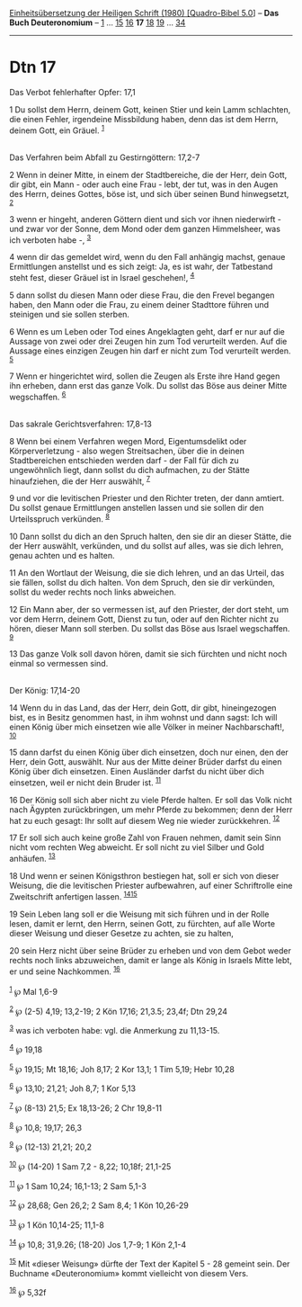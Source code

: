 :PROPERTIES:
:ID:       7fb03746-5190-4722-974a-2b81ed438a52
:END:
<<navbar>>
[[../index.html][Einheitsübersetzung der Heiligen Schrift (1980)
[Quadro-Bibel 5.0]]] -- *Das Buch Deuteronomium* --
[[file:Dtn_1.html][1]] ... [[file:Dtn_15.html][15]]
[[file:Dtn_16.html][16]] *17* [[file:Dtn_18.html][18]]
[[file:Dtn_19.html][19]] ... [[file:Dtn_34.html][34]]

--------------

* Dtn 17
  :PROPERTIES:
  :CUSTOM_ID: dtn-17
  :END:

<<verses>>

<<v1>>
**** Das Verbot fehlerhafter Opfer: 17,1
     :PROPERTIES:
     :CUSTOM_ID: das-verbot-fehlerhafter-opfer-171
     :END:
1 Du sollst dem Herrn, deinem Gott, keinen Stier und kein Lamm
schlachten, die einen Fehler, irgendeine Missbildung haben, denn das ist
dem Herrn, deinem Gott, ein Gräuel. ^{[[#fn1][1]]}\\
\\

<<v2>>
**** Das Verfahren beim Abfall zu Gestirngöttern: 17,2-7
     :PROPERTIES:
     :CUSTOM_ID: das-verfahren-beim-abfall-zu-gestirngöttern-172-7
     :END:
2 Wenn in deiner Mitte, in einem der Stadtbereiche, die der Herr, dein
Gott, dir gibt, ein Mann - oder auch eine Frau - lebt, der tut, was in
den Augen des Herrn, deines Gottes, böse ist, und sich über seinen Bund
hinwegsetzt, ^{[[#fn2][2]]}

<<v3>>
3 wenn er hingeht, anderen Göttern dient und sich vor ihnen
niederwirft - und zwar vor der Sonne, dem Mond oder dem ganzen
Himmelsheer, was ich verboten habe -, ^{[[#fn3][3]]}

<<v4>>
4 wenn dir das gemeldet wird, wenn du den Fall anhängig machst, genaue
Ermittlungen anstellst und es sich zeigt: Ja, es ist wahr, der
Tatbestand steht fest, dieser Gräuel ist in Israel geschehen!,
^{[[#fn4][4]]}

<<v5>>
5 dann sollst du diesen Mann oder diese Frau, die den Frevel begangen
haben, den Mann oder die Frau, zu einem deiner Stadttore führen und
steinigen und sie sollen sterben.

<<v6>>
6 Wenn es um Leben oder Tod eines Angeklagten geht, darf er nur auf die
Aussage von zwei oder drei Zeugen hin zum Tod verurteilt werden. Auf die
Aussage eines einzigen Zeugen hin darf er nicht zum Tod verurteilt
werden. ^{[[#fn5][5]]}

<<v7>>
7 Wenn er hingerichtet wird, sollen die Zeugen als Erste ihre Hand gegen
ihn erheben, dann erst das ganze Volk. Du sollst das Böse aus deiner
Mitte wegschaffen. ^{[[#fn6][6]]}\\
\\

<<v8>>
**** Das sakrale Gerichtsverfahren: 17,8-13
     :PROPERTIES:
     :CUSTOM_ID: das-sakrale-gerichtsverfahren-178-13
     :END:
8 Wenn bei einem Verfahren wegen Mord, Eigentumsdelikt oder
Körperverletzung - also wegen Streitsachen, über die in deinen
Stadtbereichen entschieden werden darf - der Fall für dich zu
ungewöhnlich liegt, dann sollst du dich aufmachen, zu der Stätte
hinaufziehen, die der Herr auswählt, ^{[[#fn7][7]]}

<<v9>>
9 und vor die levitischen Priester und den Richter treten, der dann
amtiert. Du sollst genaue Ermittlungen anstellen lassen und sie sollen
dir den Urteilsspruch verkünden. ^{[[#fn8][8]]}

<<v10>>
10 Dann sollst du dich an den Spruch halten, den sie dir an dieser
Stätte, die der Herr auswählt, verkünden, und du sollst auf alles, was
sie dich lehren, genau achten und es halten.

<<v11>>
11 An den Wortlaut der Weisung, die sie dich lehren, und an das Urteil,
das sie fällen, sollst du dich halten. Von dem Spruch, den sie dir
verkünden, sollst du weder rechts noch links abweichen.

<<v12>>
12 Ein Mann aber, der so vermessen ist, auf den Priester, der dort
steht, um vor dem Herrn, deinem Gott, Dienst zu tun, oder auf den
Richter nicht zu hören, dieser Mann soll sterben. Du sollst das Böse aus
Israel wegschaffen. ^{[[#fn9][9]]}

<<v13>>
13 Das ganze Volk soll davon hören, damit sie sich fürchten und nicht
noch einmal so vermessen sind.\\
\\

<<v14>>
**** Der König: 17,14-20
     :PROPERTIES:
     :CUSTOM_ID: der-könig-1714-20
     :END:
14 Wenn du in das Land, das der Herr, dein Gott, dir gibt, hineingezogen
bist, es in Besitz genommen hast, in ihm wohnst und dann sagst: Ich will
einen König über mich einsetzen wie alle Völker in meiner
Nachbarschaft!, ^{[[#fn10][10]]}

<<v15>>
15 dann darfst du einen König über dich einsetzen, doch nur einen, den
der Herr, dein Gott, auswählt. Nur aus der Mitte deiner Brüder darfst du
einen König über dich einsetzen. Einen Ausländer darfst du nicht über
dich einsetzen, weil er nicht dein Bruder ist. ^{[[#fn11][11]]}

<<v16>>
16 Der König soll sich aber nicht zu viele Pferde halten. Er soll das
Volk nicht nach Ägypten zurückbringen, um mehr Pferde zu bekommen; denn
der Herr hat zu euch gesagt: Ihr sollt auf diesem Weg nie wieder
zurückkehren. ^{[[#fn12][12]]}

<<v17>>
17 Er soll sich auch keine große Zahl von Frauen nehmen, damit sein Sinn
nicht vom rechten Weg abweicht. Er soll nicht zu viel Silber und Gold
anhäufen. ^{[[#fn13][13]]}

<<v18>>
18 Und wenn er seinen Königsthron bestiegen hat, soll er sich von dieser
Weisung, die die levitischen Priester aufbewahren, auf einer
Schriftrolle eine Zweitschrift anfertigen lassen.
^{[[#fn14][14]][[#fn15][15]]}

<<v19>>
19 Sein Leben lang soll er die Weisung mit sich führen und in der Rolle
lesen, damit er lernt, den Herrn, seinen Gott, zu fürchten, auf alle
Worte dieser Weisung und dieser Gesetze zu achten, sie zu halten,

<<v20>>
20 sein Herz nicht über seine Brüder zu erheben und von dem Gebot weder
rechts noch links abzuweichen, damit er lange als König in Israels Mitte
lebt, er und seine Nachkommen. ^{[[#fn16][16]]}\\
\\

^{[[#fnm1][1]]} ℘ Mal 1,6-9

^{[[#fnm2][2]]} ℘ (2-5) 4,19; 13,2-19; 2 Kön 17,16; 21,3.5; 23,4f; Dtn
29,24

^{[[#fnm3][3]]} was ich verboten habe: vgl. die Anmerkung zu 11,13-15.

^{[[#fnm4][4]]} ℘ 19,18

^{[[#fnm5][5]]} ℘ 19,15; Mt 18,16; Joh 8,17; 2 Kor 13,1; 1 Tim 5,19;
Hebr 10,28

^{[[#fnm6][6]]} ℘ 13,10; 21,21; Joh 8,7; 1 Kor 5,13

^{[[#fnm7][7]]} ℘ (8-13) 21,5; Ex 18,13-26; 2 Chr 19,8-11

^{[[#fnm8][8]]} ℘ 10,8; 19,17; 26,3

^{[[#fnm9][9]]} ℘ (12-13) 21,21; 20,2

^{[[#fnm10][10]]} ℘ (14-20) 1 Sam 7,2 - 8,22; 10,18f; 21,1-25

^{[[#fnm11][11]]} ℘ 1 Sam 10,24; 16,1-13; 2 Sam 5,1-3

^{[[#fnm12][12]]} ℘ 28,68; Gen 26,2; 2 Sam 8,4; 1 Kön 10,26-29

^{[[#fnm13][13]]} ℘ 1 Kön 10,14-25; 11,1-8

^{[[#fnm14][14]]} ℘ 10,8; 31,9.26; (18-20) Jos 1,7-9; 1 Kön 2,1-4

^{[[#fnm15][15]]} Mit «dieser Weisung» dürfte der Text der Kapitel 5 -
28 gemeint sein. Der Buchname «Deuteronomium» kommt vielleicht von
diesem Vers.

^{[[#fnm16][16]]} ℘ 5,32f
